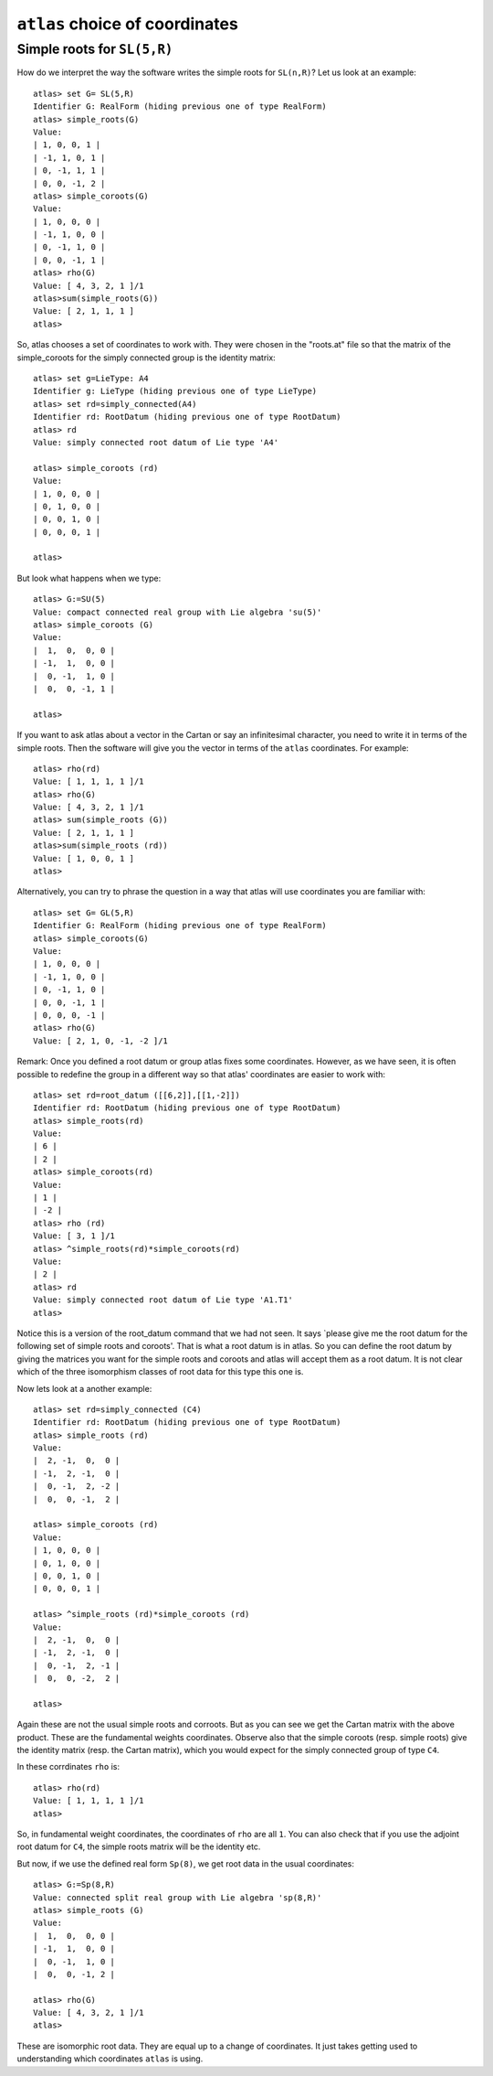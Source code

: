 ``atlas`` choice of coordinates
========================================

Simple roots for ``SL(5,R)``
----------------------------

How do we interpret the way the software writes the simple roots for ``SL(n,R)``? Let us look at an example::

    atlas> set G= SL(5,R)
    Identifier G: RealForm (hiding previous one of type RealForm)
    atlas> simple_roots(G)
    Value:
    | 1, 0, 0, 1 |
    | -1, 1, 0, 1 |
    | 0, -1, 1, 1 |
    | 0, 0, -1, 2 |
    atlas> simple_coroots(G)
    Value:
    | 1, 0, 0, 0 |
    | -1, 1, 0, 0 |
    | 0, -1, 1, 0 |
    | 0, 0, -1, 1 |
    atlas> rho(G)
    Value: [ 4, 3, 2, 1 ]/1
    atlas>sum(simple_roots(G))
    Value: [ 2, 1, 1, 1 ]
    atlas>

So, atlas chooses a set of coordinates to work with. They were chosen
in the "roots.at" file so that the matrix of the simple_coroots for
the simply connected group is the identity matrix::

    atlas> set g=LieType: A4
    Identifier g: LieType (hiding previous one of type LieType)
    atlas> set rd=simply_connected(A4)
    Identifier rd: RootDatum (hiding previous one of type RootDatum)
    atlas> rd
    Value: simply connected root datum of Lie type 'A4'

    atlas> simple_coroots (rd)
    Value: 
    | 1, 0, 0, 0 |
    | 0, 1, 0, 0 |
    | 0, 0, 1, 0 |
    | 0, 0, 0, 1 |
    
    atlas>

But look what happens when we type::

    atlas> G:=SU(5)
    Value: compact connected real group with Lie algebra 'su(5)'
    atlas> simple_coroots (G)
    Value: 
    |  1,  0,  0, 0 |
    | -1,  1,  0, 0 |
    |  0, -1,  1, 0 |
    |  0,  0, -1, 1 |
    
    atlas>

If you want to ask atlas about a vector in the Cartan or say an
infinitesimal character, you need to write it in terms of the simple
roots. Then the software will give you the vector in terms of the ``atlas``
coordinates. For example::

	     atlas> rho(rd)
	     Value: [ 1, 1, 1, 1 ]/1
	     atlas> rho(G)
	     Value: [ 4, 3, 2, 1 ]/1
	     atlas> sum(simple_roots (G))
	     Value: [ 2, 1, 1, 1 ]
	     atlas>sum(simple_roots (rd))
	     Value: [ 1, 0, 0, 1 ]
	     atlas> 
Alternatively, you can try to phrase the question in a way that atlas will use coordinates you are familiar with:: 
	
       atlas> set G= GL(5,R)
       Identifier G: RealForm (hiding previous one of type RealForm)
       atlas> simple_coroots(G)
       Value:
       | 1, 0, 0, 0 |
       | -1, 1, 0, 0 |
       | 0, -1, 1, 0 |
       | 0, 0, -1, 1 |
       | 0, 0, 0, -1 |
       atlas> rho(G)
       Value: [ 2, 1, 0, -1, -2 ]/1

Remark: Once you defined a root datum or group atlas fixes some
coordinates. However, as we have seen, it is often possible to
redefine the group in a different way so that atlas' coordinates are
easier to work with::

       atlas> set rd=root_datum ([[6,2]],[[1,-2]])
       Identifier rd: RootDatum (hiding previous one of type RootDatum)
       atlas> simple_roots(rd)
       Value:
       | 6 |
       | 2 |
       atlas> simple_coroots(rd)
       Value:
       | 1 |
       | -2 |
       atlas> rho (rd)
       Value: [ 3, 1 ]/1
       atlas> ^simple_roots(rd)*simple_coroots(rd)
       Value:
       | 2 |
       atlas> rd
       Value: simply connected root datum of Lie type 'A1.T1'
       atlas>

Notice this is a version of the root_datum command that we had not seen. It says `please give me the root datum for the following set of simple roots and coroots'. That is what a root datum is in atlas. So you can define the root datum by giving the matrices you want for the simple roots and coroots and atlas will accept them as a root datum. It is not clear which of the three isomorphism classes of root data for this type this one is.

Now lets look at a another example::

    atlas> set rd=simply_connected (C4)
    Identifier rd: RootDatum (hiding previous one of type RootDatum)
    atlas> simple_roots (rd)
    Value:
    |  2, -1,  0,  0 |
    | -1,  2, -1,  0 |
    |  0, -1,  2, -2 |
    |  0,  0, -1,  2 |

    atlas> simple_coroots (rd)
    Value:
    | 1, 0, 0, 0 |
    | 0, 1, 0, 0 |
    | 0, 0, 1, 0 |
    | 0, 0, 0, 1 |

    atlas> ^simple_roots (rd)*simple_coroots (rd)
    Value:
    |  2, -1,  0,  0 |
    | -1,  2, -1,  0 |
    |  0, -1,  2, -1 |
    |  0,  0, -2,  2 |
    
    atlas>

Again these are not the usual simple roots and corroots. But as you
can see we get the Cartan matrix with the above product. These are the fundamental weights coordinates. Observe also that the simple coroots (resp. simple roots) give the identity matrix (resp. the Cartan matrix), which you would expect for the simply connected group of type ``C4``.

In these corrdinates ``rho`` is::

      atlas> rho(rd)
      Value: [ 1, 1, 1, 1 ]/1
      atlas>

So, in fundamental weight coordinates, the coordinates of ``rho`` are all ``1``.
You can also check that if you use the adjoint root datum for ``C4``, the simple
roots matrix will be the identity etc.

But now, if we use  the defined real form ``Sp(8)``, we get root data in the usual coordinates::

    atlas> G:=Sp(8,R)
    Value: connected split real group with Lie algebra 'sp(8,R)'
    atlas> simple_roots (G)
    Value:
    |  1,  0,  0, 0 |
    | -1,  1,  0, 0 |
    |  0, -1,  1, 0 |
    |  0,  0, -1, 2 |

    atlas> rho(G)
    Value: [ 4, 3, 2, 1 ]/1
    atlas>

These are isomorphic root data. They are equal up to a change of
coordinates. It just takes getting used to understanding which
coordinates ``atlas`` is using.


